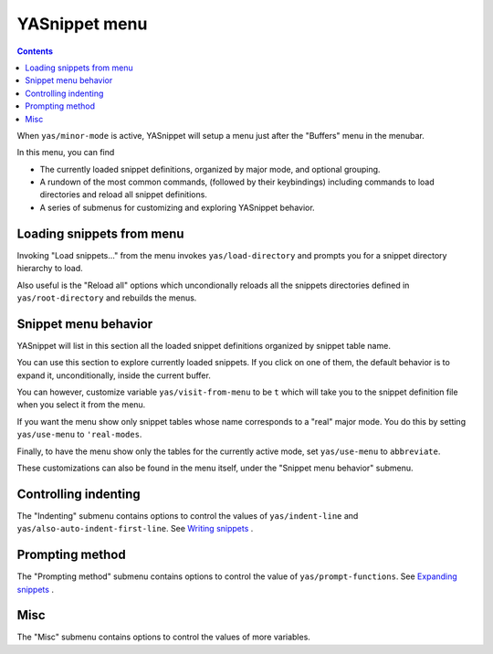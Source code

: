 ==============
YASnippet menu
==============

.. contents::

When ``yas/minor-mode`` is active, YASnippet will setup a menu just
after the "Buffers" menu in the menubar. 

In this menu, you can find

* The currently loaded snippet definitions, organized by major mode,
  and optional grouping.

* A rundown of the most common commands, (followed by their
  keybindings) including commands to load directories and reload all
  snippet definitions.

* A series of submenus for customizing and exploring YASnippet
  behavior.

.. image:: images/menu-1.png
   :align: right

Loading snippets from menu
--------------------------

Invoking "Load snippets..." from the menu invokes
``yas/load-directory`` and prompts you for a snippet directory
hierarchy to load.

Also useful is the "Reload all" options which uncondionally reloads
all the snippets directories defined in ``yas/root-directory`` and
rebuilds the menus.

Snippet menu behavior
---------------------

YASnippet will list in this section all the loaded snippet definitions
organized by snippet table name.

You can use this section to explore currently loaded snippets. If you
click on one of them, the default behavior is to expand it,
unconditionally, inside the current buffer.

You can however, customize variable ``yas/visit-from-menu`` to be
``t`` which will take you to the snippet definition file when you
select it from the menu.

If you want the menu show only snippet tables whose name corresponds
to a "real" major mode. You do this by setting ``yas/use-menu`` to
``'real-modes``.

Finally, to have the menu show only the tables for the currently
active mode, set ``yas/use-menu`` to ``abbreviate``.

These customizations can also be found in the menu itself, under the
"Snippet menu behavior" submenu.


Controlling indenting
---------------------

The "Indenting" submenu contains options to control the values of
``yas/indent-line`` and ``yas/also-auto-indent-first-line``. See
`Writing snippets <snippet-development.html>`_ .

Prompting method
----------------

The "Prompting method" submenu contains options to control the value
of ``yas/prompt-functions``. See `Expanding snippets <snippet-expansion.html>`_ .

Misc
----

The "Misc" submenu contains options to control the values of more
variables.







